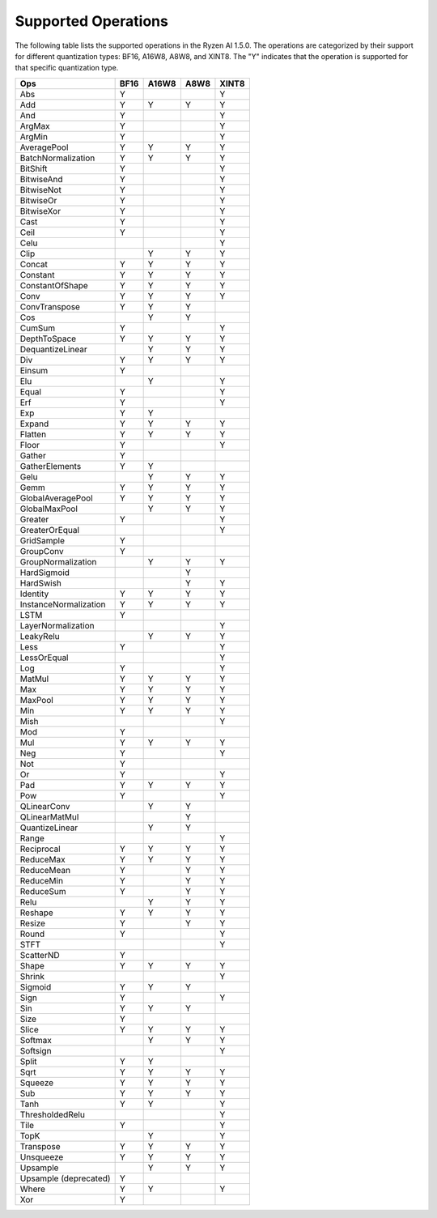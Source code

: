 .. _supported_operations:

####################
Supported Operations
####################

The following table lists the supported operations in the Ryzen AI 1.5.0. The operations are categorized by their support for different quantization types: BF16, A16W8, A8W8, and XINT8.
The "Y" indicates that the operation is supported for that specific quantization type.

+------------------------+-------+-------+-------+-------+
| Ops                    | BF16  | A16W8 | A8W8  | XINT8 |
+========================+=======+=======+=======+=======+
| Abs                    | Y     |       |       | Y     |
+------------------------+-------+-------+-------+-------+
| Add                    | Y     | Y     | Y     | Y     |
+------------------------+-------+-------+-------+-------+
| And                    | Y     |       |       | Y     |
+------------------------+-------+-------+-------+-------+
| ArgMax                 | Y     |       |       | Y     |
+------------------------+-------+-------+-------+-------+
| ArgMin                 | Y     |       |       | Y     |
+------------------------+-------+-------+-------+-------+
| AveragePool            | Y     | Y     | Y     | Y     |
+------------------------+-------+-------+-------+-------+
| BatchNormalization     | Y     | Y     | Y     | Y     |
+------------------------+-------+-------+-------+-------+
| BitShift               | Y     |       |       | Y     |
+------------------------+-------+-------+-------+-------+
| BitwiseAnd             | Y     |       |       | Y     |
+------------------------+-------+-------+-------+-------+
| BitwiseNot             | Y     |       |       | Y     |
+------------------------+-------+-------+-------+-------+
| BitwiseOr              | Y     |       |       | Y     |
+------------------------+-------+-------+-------+-------+
| BitwiseXor             | Y     |       |       | Y     |
+------------------------+-------+-------+-------+-------+
| Cast                   | Y     |       |       | Y     |
+------------------------+-------+-------+-------+-------+
| Ceil                   | Y     |       |       | Y     |
+------------------------+-------+-------+-------+-------+
| Celu                   |       |       |       | Y     |
+------------------------+-------+-------+-------+-------+
| Clip                   |       | Y     | Y     | Y     |
+------------------------+-------+-------+-------+-------+
| Concat                 | Y     | Y     | Y     | Y     |
+------------------------+-------+-------+-------+-------+
| Constant               | Y     | Y     | Y     | Y     |
+------------------------+-------+-------+-------+-------+
| ConstantOfShape        | Y     | Y     | Y     | Y     |
+------------------------+-------+-------+-------+-------+
| Conv                   | Y     | Y     | Y     | Y     |
+------------------------+-------+-------+-------+-------+
| ConvTranspose          | Y     | Y     | Y     |       |
+------------------------+-------+-------+-------+-------+
| Cos                    |       | Y     | Y     |       |
+------------------------+-------+-------+-------+-------+
| CumSum                 | Y     |       |       | Y     |
+------------------------+-------+-------+-------+-------+
| DepthToSpace           | Y     | Y     | Y     | Y     |
+------------------------+-------+-------+-------+-------+
| DequantizeLinear       |       | Y     | Y     | Y     |
+------------------------+-------+-------+-------+-------+
| Div                    | Y     | Y     | Y     | Y     |
+------------------------+-------+-------+-------+-------+
| Einsum                 | Y     |       |       |       |
+------------------------+-------+-------+-------+-------+
| Elu                    |       | Y     |       | Y     |
+------------------------+-------+-------+-------+-------+
| Equal                  | Y     |       |       | Y     |
+------------------------+-------+-------+-------+-------+
| Erf                    | Y     |       |       | Y     |
+------------------------+-------+-------+-------+-------+
| Exp                    | Y     | Y     |       |       |
+------------------------+-------+-------+-------+-------+
| Expand                 | Y     | Y     | Y     | Y     |
+------------------------+-------+-------+-------+-------+
| Flatten                | Y     | Y     | Y     | Y     |
+------------------------+-------+-------+-------+-------+
| Floor                  | Y     |       |       | Y     |
+------------------------+-------+-------+-------+-------+
| Gather                 | Y     |       |       |       |
+------------------------+-------+-------+-------+-------+
| GatherElements         | Y     | Y     |       |       |
+------------------------+-------+-------+-------+-------+
| Gelu                   |       | Y     | Y     | Y     |
+------------------------+-------+-------+-------+-------+
| Gemm                   | Y     | Y     | Y     | Y     |
+------------------------+-------+-------+-------+-------+
| GlobalAveragePool      | Y     | Y     | Y     | Y     |
+------------------------+-------+-------+-------+-------+
| GlobalMaxPool          |       | Y     | Y     | Y     |
+------------------------+-------+-------+-------+-------+
| Greater                | Y     |       |       | Y     |
+------------------------+-------+-------+-------+-------+
| GreaterOrEqual         |       |       |       | Y     |
+------------------------+-------+-------+-------+-------+
| GridSample             | Y     |       |       |       |
+------------------------+-------+-------+-------+-------+
| GroupConv              | Y     |       |       |       |
+------------------------+-------+-------+-------+-------+
| GroupNormalization     |       | Y     | Y     | Y     |
+------------------------+-------+-------+-------+-------+
| HardSigmoid            |       |       | Y     |       |
+------------------------+-------+-------+-------+-------+
| HardSwish              |       |       | Y     | Y     |
+------------------------+-------+-------+-------+-------+
| Identity               | Y     | Y     | Y     | Y     |
+------------------------+-------+-------+-------+-------+
| InstanceNormalization  | Y     | Y     | Y     | Y     |
+------------------------+-------+-------+-------+-------+
| LSTM                   | Y     |       |       |       |
+------------------------+-------+-------+-------+-------+
| LayerNormalization     |       |       |       | Y     |
+------------------------+-------+-------+-------+-------+
| LeakyRelu              |       | Y     | Y     | Y     |
+------------------------+-------+-------+-------+-------+
| Less                   | Y     |       |       | Y     |
+------------------------+-------+-------+-------+-------+
| LessOrEqual            |       |       |       | Y     |
+------------------------+-------+-------+-------+-------+
| Log                    | Y     |       |       | Y     |
+------------------------+-------+-------+-------+-------+
| MatMul                 | Y     | Y     | Y     | Y     |
+------------------------+-------+-------+-------+-------+
| Max                    | Y     | Y     | Y     | Y     |
+------------------------+-------+-------+-------+-------+
| MaxPool                | Y     | Y     | Y     | Y     |
+------------------------+-------+-------+-------+-------+
| Min                    | Y     | Y     | Y     | Y     |
+------------------------+-------+-------+-------+-------+
| Mish                   |       |       |       | Y     |
+------------------------+-------+-------+-------+-------+
| Mod                    | Y     |       |       |       |
+------------------------+-------+-------+-------+-------+
| Mul                    | Y     | Y     | Y     | Y     |
+------------------------+-------+-------+-------+-------+
| Neg                    | Y     |       |       | Y     |
+------------------------+-------+-------+-------+-------+
| Not                    | Y     |       |       |       |
+------------------------+-------+-------+-------+-------+
| Or                     | Y     |       |       | Y     |
+------------------------+-------+-------+-------+-------+
| Pad                    | Y     | Y     | Y     | Y     |
+------------------------+-------+-------+-------+-------+
| Pow                    | Y     |       |       | Y     |
+------------------------+-------+-------+-------+-------+
| QLinearConv            |       | Y     | Y     |       |
+------------------------+-------+-------+-------+-------+
| QLinearMatMul          |       |       | Y     |       |
+------------------------+-------+-------+-------+-------+
| QuantizeLinear         |       | Y     | Y     |       |
+------------------------+-------+-------+-------+-------+
| Range                  |       |       |       | Y     |
+------------------------+-------+-------+-------+-------+
| Reciprocal             | Y     | Y     | Y     | Y     |
+------------------------+-------+-------+-------+-------+
| ReduceMax              | Y     | Y     | Y     | Y     |
+------------------------+-------+-------+-------+-------+
| ReduceMean             | Y     |       | Y     | Y     |
+------------------------+-------+-------+-------+-------+
| ReduceMin              | Y     |       | Y     | Y     |
+------------------------+-------+-------+-------+-------+
| ReduceSum              | Y     |       | Y     | Y     |
+------------------------+-------+-------+-------+-------+
| Relu                   |       | Y     | Y     | Y     |
+------------------------+-------+-------+-------+-------+
| Reshape                | Y     | Y     | Y     | Y     |
+------------------------+-------+-------+-------+-------+
| Resize                 | Y     |       | Y     | Y     |
+------------------------+-------+-------+-------+-------+
| Round                  | Y     |       |       | Y     |
+------------------------+-------+-------+-------+-------+
| STFT                   |       |       |       | Y     |
+------------------------+-------+-------+-------+-------+
| ScatterND              | Y     |       |       |       |
+------------------------+-------+-------+-------+-------+
| Shape                  | Y     | Y     | Y     | Y     |
+------------------------+-------+-------+-------+-------+
| Shrink                 |       |       |       | Y     |
+------------------------+-------+-------+-------+-------+
| Sigmoid                | Y     | Y     | Y     |       |
+------------------------+-------+-------+-------+-------+
| Sign                   | Y     |       |       | Y     |
+------------------------+-------+-------+-------+-------+
| Sin                    | Y     | Y     | Y     |       |
+------------------------+-------+-------+-------+-------+
| Size                   | Y     |       |       |       |
+------------------------+-------+-------+-------+-------+
| Slice                  | Y     | Y     | Y     | Y     |
+------------------------+-------+-------+-------+-------+
| Softmax                |       | Y     | Y     | Y     |
+------------------------+-------+-------+-------+-------+
| Softsign               |       |       |       | Y     |
+------------------------+-------+-------+-------+-------+
| Split                  | Y     | Y     |       |       |
+------------------------+-------+-------+-------+-------+
| Sqrt                   | Y     | Y     | Y     | Y     |
+------------------------+-------+-------+-------+-------+
| Squeeze                | Y     | Y     | Y     | Y     |
+------------------------+-------+-------+-------+-------+
| Sub                    | Y     | Y     | Y     | Y     |
+------------------------+-------+-------+-------+-------+
| Tanh                   | Y     | Y     |       | Y     |
+------------------------+-------+-------+-------+-------+
| ThresholdedRelu        |       |       |       | Y     |
+------------------------+-------+-------+-------+-------+
| Tile                   | Y     |       |       | Y     |
+------------------------+-------+-------+-------+-------+
| TopK                   |       | Y     |       | Y     |
+------------------------+-------+-------+-------+-------+
| Transpose              | Y     | Y     | Y     | Y     |
+------------------------+-------+-------+-------+-------+
| Unsqueeze              | Y     | Y     | Y     | Y     |
+------------------------+-------+-------+-------+-------+
| Upsample               |       | Y     | Y     | Y     |
+------------------------+-------+-------+-------+-------+
| Upsample (deprecated)  | Y     |       |       |       |
+------------------------+-------+-------+-------+-------+
| Where                  | Y     | Y     |       | Y     |
+------------------------+-------+-------+-------+-------+
| Xor                    | Y     |       |       |       |
+------------------------+-------+-------+-------+-------+
